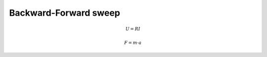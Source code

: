 ======================
Backward-Forward sweep
======================

.. math::

    U = R I

    F = m \cdot a